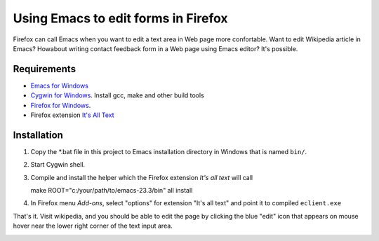 Using Emacs to edit forms in Firefox
====================================

Firefox can call Emacs when you want to edit a text area in Web
page more confortable. Want to edit Wikipedia article in Emacs? Howabout
writing contact feedback form in a Web page using Emacs editor? It's possible.

Requirements
------------

* `Emacs for Windows <https://pinboard.in/u:jariaalto/t:emacs/t:software>`_
* `Cygwin for Windows <http://cygwin.com>`_. Install gcc, make and other build tools
* `Firefox for Windows <http://firefox.com>`_.
*  Firefox extension `It's All Text <https://addons.mozilla.org/en-US/firefox/addon/4125>`_

Installation
------------

1. Copy the *.bat file in this project to Emacs installation directory
   in Windows that is named ``bin/``.

2. Start Cygwin shell.

3. Compile and install the helper which the Firefox extension
   *It's all text* will call ::

   make ROOT="c:/your/path/to/emacs-23.3/bin" all install

4. In Firefox menu *Add-ons*, select "options" for extension "It's all text"
   and point it to compiled ``eclient.exe``

.. image:: pic/firefox--its-all-text--emacs.jpg

That's it. Visit wikipedia, and you should be able to edit the page by
clicking the blue "edit" icon that appears on mouse hover near the lower
right corner of the text input area.

.. image:: pic/firefox--its-all-text.jpg
